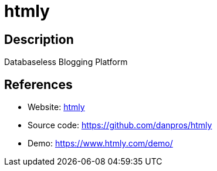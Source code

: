 = htmly

:Name:          htmly
:Language:      htmly
:License:       GPL-2.0
:Topic:         Blogging Platforms
:Category:      
:Subcategory:   

// END-OF-HEADER. DO NOT MODIFY OR DELETE THIS LINE

== Description

Databaseless Blogging Platform

== References

* Website: https://www.htmly.com/[htmly]
* Source code: https://github.com/danpros/htmly[https://github.com/danpros/htmly]
* Demo: https://www.htmly.com/demo/[https://www.htmly.com/demo/]
